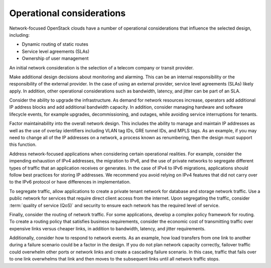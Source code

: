 Operational considerations
~~~~~~~~~~~~~~~~~~~~~~~~~~

Network-focused OpenStack clouds have a number of operational
considerations that influence the selected design, including:

*  Dynamic routing of static routes

*  Service level agreements (SLAs)

*  Ownership of user management

An initial network consideration is the selection of a telecom company
or transit provider.

Make additional design decisions about monitoring and alarming. This can
be an internal responsibility or the responsibility of the external
provider. In the case of using an external provider, service level
agreements (SLAs) likely apply. In addition, other operational
considerations such as bandwidth, latency, and jitter can be part of an
SLA.

Consider the ability to upgrade the infrastructure. As demand for
network resources increase, operators add additional IP address blocks
and add additional bandwidth capacity. In addition, consider managing
hardware and software lifecycle events, for example upgrades,
decommissioning, and outages, while avoiding service interruptions for
tenants.

Factor maintainability into the overall network design. This includes
the ability to manage and maintain IP addresses as well as the use of
overlay identifiers including VLAN tag IDs, GRE tunnel IDs, and MPLS
tags. As an example, if you may need to change all of the IP addresses
on a network, a process known as renumbering, then the design must
support this function.

Address network-focused applications when considering certain
operational realities. For example, consider the impending exhaustion of
IPv4 addresses, the migration to IPv6, and the use of private networks
to segregate different types of traffic that an application receives or
generates. In the case of IPv4 to IPv6 migrations, applications should
follow best practices for storing IP addresses. We recommend you avoid
relying on IPv4 features that did not carry over to the IPv6 protocol or
have differences in implementation.

To segregate traffic, allow applications to create a private tenant
network for database and storage network traffic. Use a public network
for services that require direct client access from the internet. Upon
segregating the traffic, consider :term:`quality of service (QoS)` and
security to ensure each network has the required level of service.

Finally, consider the routing of network traffic. For some applications,
develop a complex policy framework for routing. To create a routing
policy that satisfies business requirements, consider the economic cost
of transmitting traffic over expensive links versus cheaper links, in
addition to bandwidth, latency, and jitter requirements.

Additionally, consider how to respond to network events. As an example,
how load transfers from one link to another during a failure scenario
could be a factor in the design. If you do not plan network capacity
correctly, failover traffic could overwhelm other ports or network links
and create a cascading failure scenario. In this case, traffic that
fails over to one link overwhelms that link and then moves to the
subsequent links until all network traffic stops.
